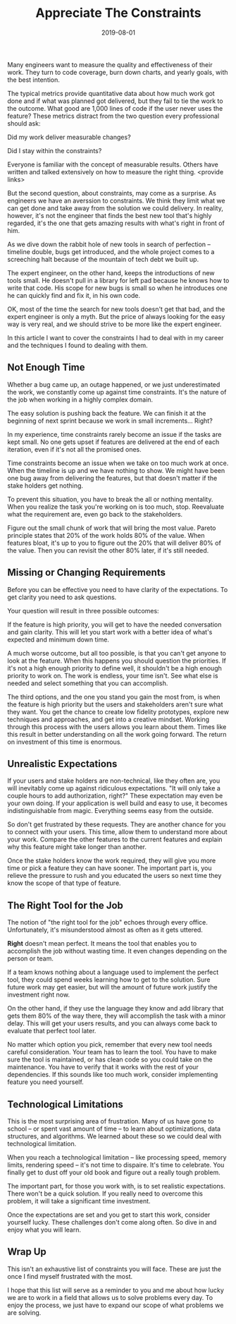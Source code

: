 #+TITLE: Appreciate The Constraints
#+DATE: 2019-08-01
#+DRAFT: true
#+TAGS: guide thoughts

Many engineers want to measure the quality and effectiveness of their work. They
turn to code coverage, burn down charts, and yearly goals, with the best
intention.

The typical metrics provide quantitative data about how much work got done
and if what was planned got delivered, but they fail to tie the work to the
outcome. What good are 1,000 lines of code if the user never uses the
feature? These metrics distract from the two question every professional
should ask:

Did my work deliver measurable changes?

Did I stay within the constraints?

Everyone is familiar with the concept of measurable results. Others have written
and talked extensively on how to measure the right thing. <provide links>

But the second question, about constraints, may come as a surprise. As
engineers we have an averssion to constraints. We think they limit what we can
get done and take away from the solution we could delivery. In reality, however,
it's not the engineer that finds the best new tool that's highly regarded, it's
the one that gets amazing results with what's right in front of him.

As we dive down the rabbit hole of new tools in search of perfection -- timeline
double, bugs get introduced, and the whole project comes to a screeching halt
because of the mountain of tech debt we built up.

The expert engineer, on the other hand, keeps the introductions of new tools
small. He doesn't pull in a library for left pad because he knows how to write
that code. His scope for new bugs is small so when he introduces one he can
quickly find and fix it, in his own code.

OK, most of the time the search for new tools doesn't get that bad, and the expert
engineer is only a myth. But the price of always looking for the easy way is
very real, and we should strive to be more like the expert engineer. 

In this article I want to cover the constraints I had to deal with in my
career and the techniques I found to dealing with them.
** Not Enough Time
Whether a bug came up, an outage happened, or we just underestimated the work,
we constantly come up against time constraints. It's the nature of the job when
working in a highly complex domain.

The easy solution is pushing back the feature. We can finish it at the beginning of
next sprint because we work in small increments... Right?

In my experience, time constraints rarely become an issue if the tasks are kept
small. No one gets upset if features are delivered at the end of each iteration,
even if it's not all the promised ones.

Time constraints become an issue when we take on too much work at once. When the
timeline is up and we have nothing to show. We might have been one bug away from
delivering the features, but that doesn't matter if the stake holders get
nothing.

To prevent this situation, you have to break the all or nothing mentality. When
you realize the task you're working on is too much, stop. Reevaluate what the
requirement are, even go back to the stakeholders.

Figure out the small chunk of work that will bring the most value. Pareto principle
states that 20% of the work holds 80% of the value. When features bloat, it's up
to you to figure out the 20% that will deliver 80% of the value. Then you can
revisit the other 80% later, if it's still needed.
** Missing or Changing Requirements
Before you can be effective you need to have clarity of the expectations. To get
clarity you need to ask questions.

Your question will result in three possible outcomes:

If the feature is high priority, you will get to have the needed conversation 
and gain clarity. This will let you start work with a better idea of what's
expected and minimum down time.

A much worse outcome, but all too possible, is that you can't get anyone to look
at the feature. When this happens you should question the priorities. If it's
not a high enough priority to define well, it shouldn't be a high enough
priority to work on. The work is endless, your time isn't. See what else is
needed and select something that you can accomplish.

The third options, and the one you stand you gain the most from, is when the
feature is high priority but the users and stakeholders aren't sure what they
want. You get the chance to create low fidelity prototypes, explore new
techniques and approaches, and get into a creative mindset. Working through this
process with the users allows you learn about them. Times like this result in
better understanding on all the work going forward. The return on investment of
this time is enormous. 
** Unrealistic Expectations
If your users and stake holders are non-technical, like they often are, you will
inevitably come up against ridiculous expectations. "It will only take a couple
hours to add authorization, right?" These expectation may even be your own
doing. If your application is well build and easy to use, it becomes
indistinguishable from magic. Everything seems easy from the outside.

So don't get frustrated by these requests. They are another chance for you to
connect with your users. This time, allow them to understand more about your
work. Compare the other features to the current features and explain why this
feature might take longer than another. 

Once the stake holders know the work required, they will give you more time or
pick a feature they can have sooner. The important part is, you relieve
the pressure to rush and you educated the users so next time they know the scope
of that type of feature.
** The Right Tool for the Job
The notion of "the right tool for the job" echoes through every office.
Unfortunately, it's misunderstood almost as often as it gets uttered.

*Right* doesn't mean perfect. It means the tool that enables you to accomplish
the job without wasting time. It even changes depending on the person or team.

If a team knows nothing about a language used to implement the perfect tool,
they could spend weeks learning how to get to the solution. Sure future work may
get easier, but will the amount of future work justify the investment right now.

On the other hand, if they use the language they know and add library that gets
them 80% of the way there, they will accomplish the task with a minor delay.
This will get your users results, and you can always come back to evaluate that
perfect tool later.

No matter which option you pick, remember that every new tool needs careful
consideration. Your team has to learn the tool. You have to make sure the
tool is maintained, or has clean code so you could take on the maintenance. You
have to verify that it works with the rest of your dependencies. If this sounds
like too much work, consider implementing feature you need yourself.
** Technological Limitations
This is the most surprising area of frustration. Many of us have gone to school
-- or spent vast amount of time -- to learn about optimizations, data
structures, and algorithms. We learned about these so we could deal with
technological limitation.

When you reach a technological limitation -- like processing speed, memory
limits, rendering speed -- it's not time to dispaire. It's time to celebrate.
You finally get to dust off your old book and figure out a really tough problem.

The important part, for those you work with, is to set realistic expectations.
There won't be a quick solution. If you really need to overcome this problem,
it will take a significant time investment. 

Once the expectations are set and you get to start this work, consider yourself
lucky. These challenges don't come along often. So dive in and enjoy what you
will learn.
** Wrap Up
This isn't an exhaustive list of constraints you will face. These are just the
once I find myself frustrated with the most.

I hope that this list will serve as a reminder to you and me about how lucky we
are to work in a field that allows us to solve problems every day. To enjoy the
process, we just have to expand our scope of what problems we are solving.
